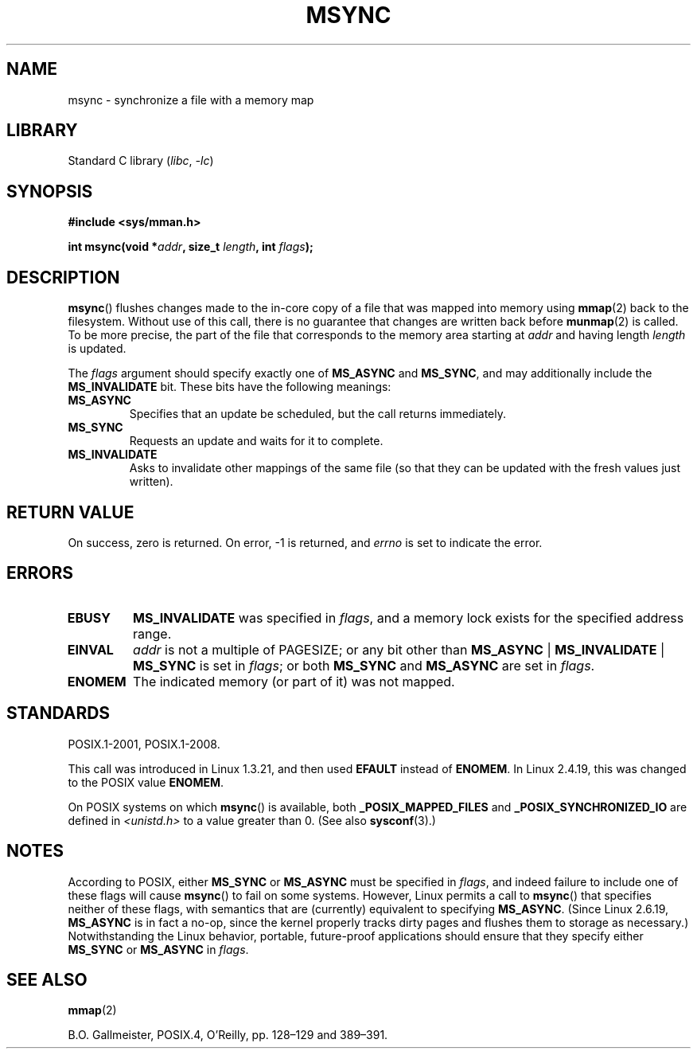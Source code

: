 .\" Copyright (C) 1996 Andries Brouwer (aeb@cwi.nl)
.\"
.\" SPDX-License-Identifier: Linux-man-pages-copyleft
.\"
.TH MSYNC 2 2021-03-22 "Linux man-pages (unreleased)"
.SH NAME
msync \- synchronize a file with a memory map
.SH LIBRARY
Standard C library
.RI ( libc ", " \-lc )
.SH SYNOPSIS
.nf
.B #include <sys/mman.h>
.PP
.BI "int msync(void *" addr ", size_t " length ", int " flags );
.fi
.SH DESCRIPTION
.BR msync ()
flushes changes made to the in-core copy of a file that was mapped
into memory using
.BR mmap (2)
back to the filesystem.
Without use of this call,
there is no guarantee that changes are written back before
.BR munmap (2)
is called.
To be more precise, the part of the file that
corresponds to the memory area starting at
.I addr
and having length
.I length
is updated.
.PP
The
.I flags
argument should specify exactly one of
.B MS_ASYNC
and
.BR MS_SYNC ,
and may additionally include the
.B MS_INVALIDATE
bit.
These bits have the following meanings:
.TP
.B MS_ASYNC
Specifies that an update be scheduled, but the call returns immediately.
.TP
.B MS_SYNC
Requests an update and waits for it to complete.
.TP
.B MS_INVALIDATE
.\" Since Linux 2.4, this seems to be a no-op (other than the
.\" EBUSY check for VM_LOCKED).
Asks to invalidate other mappings of the same file
(so that they can be updated with the fresh values just written).
.SH RETURN VALUE
On success, zero is returned.
On error, \-1 is returned, and
.I errno
is set to indicate the error.
.SH ERRORS
.TP
.B EBUSY
.B MS_INVALIDATE
was specified in
.IR flags ,
and a memory lock exists for the specified address range.
.TP
.B EINVAL
.I addr
is not a multiple of PAGESIZE; or any bit other than
.BR MS_ASYNC " | " MS_INVALIDATE " | " MS_SYNC
is set in
.IR flags ;
or both
.B MS_SYNC
and
.B MS_ASYNC
are set in
.IR flags .
.TP
.B ENOMEM
The indicated memory (or part of it) was not mapped.
.SH STANDARDS
POSIX.1-2001, POSIX.1-2008.
.PP
This call was introduced in Linux 1.3.21, and then used
.B EFAULT
instead of
.BR ENOMEM .
In Linux 2.4.19, this was changed to the POSIX value
.BR ENOMEM .
.PP
On POSIX systems on which
.BR msync ()
is available, both
.B _POSIX_MAPPED_FILES
and
.B _POSIX_SYNCHRONIZED_IO
are defined in
.I <unistd.h>
to a value greater than 0.
(See also
.BR sysconf (3).)
.\" POSIX.1-2001: It shall be defined to -1 or 0 or 200112L.
.\" -1: unavailable, 0: ask using sysconf().
.\" glibc defines them to 1.
.SH NOTES
According to POSIX, either
.B MS_SYNC
or
.B MS_ASYNC
must be specified in
.IR flags ,
and indeed failure to include one of these flags will cause
.BR msync ()
to fail on some systems.
However, Linux permits a call to
.BR msync ()
that specifies neither of these flags,
with semantics that are (currently) equivalent to specifying
.BR MS_ASYNC .
(Since Linux 2.6.19,
.\" commit 204ec841fbea3e5138168edbc3a76d46747cc987
.B MS_ASYNC
is in fact a no-op, since the kernel properly tracks dirty
pages and flushes them to storage as necessary.)
Notwithstanding the Linux behavior,
portable, future-proof applications should ensure that they specify either
.B MS_SYNC
or
.B MS_ASYNC
in
.IR flags .
.SH SEE ALSO
.BR mmap (2)
.PP
B.O. Gallmeister, POSIX.4, O'Reilly, pp. 128\(en129 and 389\(en391.
